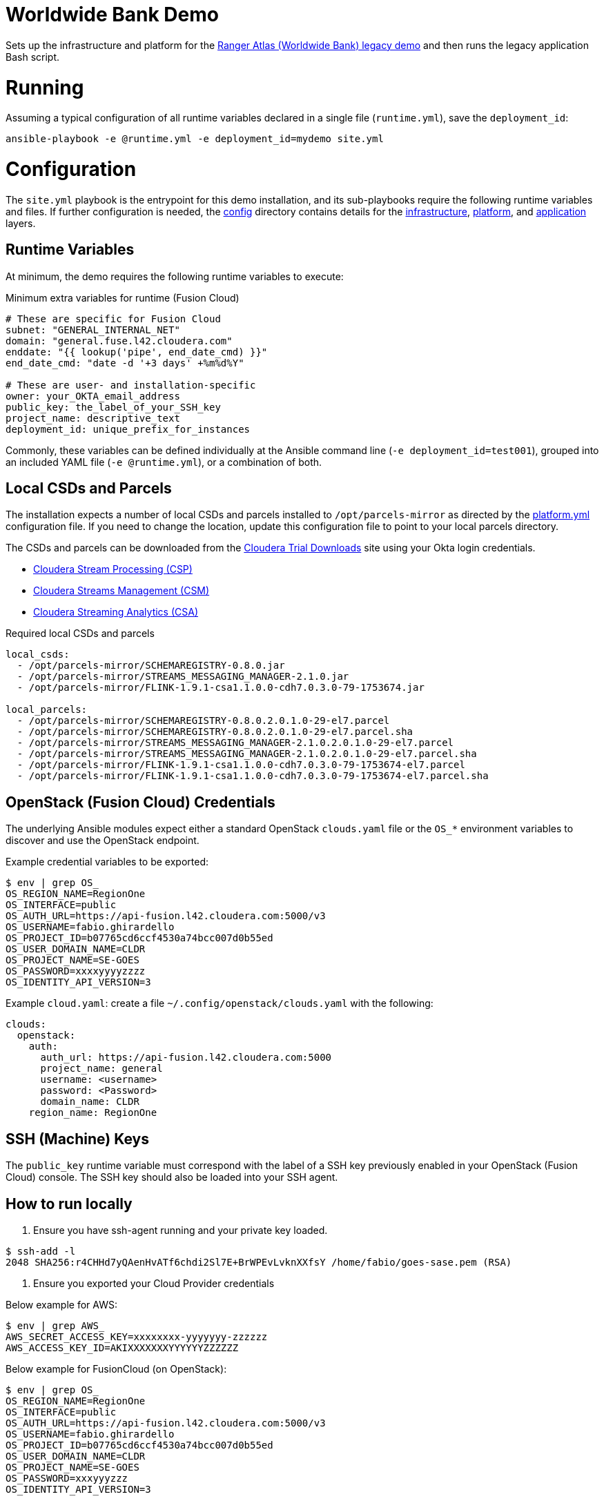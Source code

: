 # Worldwide Bank Demo

Sets up the infrastructure and platform for the https://github.com/abajwa-hw/masterclass/tree/master/ranger-atlas[Ranger Atlas (Worldwide Bank) legacy demo] and then runs the legacy application Bash script.

# Running

Assuming a typical configuration of all runtime variables declared in a single file (`runtime.yml`), save the `deployment_id`:

[source,shell]
----
ansible-playbook -e @runtime.yml -e deployment_id=mydemo site.yml
----

# Configuration

The `site.yml` playbook is the entrypoint for this demo installation, and its sub-playbooks require the following runtime variables and files. If further configuration is needed, the link:config[config] directory contains details for the link:config/infrastructure.yml[infrastructure], link:config/platform.yml[platform], and link:config/application.yml[application] layers.

## Runtime Variables

At minimum, the demo requires the following runtime variables to execute:

.Minimum extra variables for runtime (Fusion Cloud)
[source,yaml]
----
# These are specific for Fusion Cloud
subnet: "GENERAL_INTERNAL_NET"
domain: "general.fuse.l42.cloudera.com"
enddate: "{{ lookup('pipe', end_date_cmd) }}"
end_date_cmd: "date -d '+3 days' +%m%d%Y"

# These are user- and installation-specific
owner: your_OKTA_email_address
public_key: the_label_of_your_SSH_key
project_name: descriptive_text
deployment_id: unique_prefix_for_instances
----

Commonly, these variables can be defined individually at the Ansible command line (`-e deployment_id=test001`), grouped into an included YAML file (`-e @runtime.yml`), or a combination of both.

## Local CSDs and Parcels

The installation expects a number of local CSDs and parcels installed to `/opt/parcels-mirror` as directed by the link:config/platform.yml[platform.yml] configuration file. If you need to change the location, update this configuration file to point to your local parcels directory.

The CSDs and parcels can be downloaded from the https://cloudera.com/downloads[Cloudera Trial Downloads] site using your Okta login credentials.

* https://www.cloudera.com/downloads/cdf/csp.html[Cloudera Stream Processing (CSP)]
* https://www.cloudera.com/downloads/cdf/csm.html[Cloudera Streams Management (CSM)]
* https://www.cloudera.com/downloads/cdf/csa.html[Cloudera Streaming Analytics (CSA)]

.Required local CSDs and parcels
[source,yaml]
----
local_csds:
  - /opt/parcels-mirror/SCHEMAREGISTRY-0.8.0.jar
  - /opt/parcels-mirror/STREAMS_MESSAGING_MANAGER-2.1.0.jar
  - /opt/parcels-mirror/FLINK-1.9.1-csa1.1.0.0-cdh7.0.3.0-79-1753674.jar

local_parcels: 
  - /opt/parcels-mirror/SCHEMAREGISTRY-0.8.0.2.0.1.0-29-el7.parcel
  - /opt/parcels-mirror/SCHEMAREGISTRY-0.8.0.2.0.1.0-29-el7.parcel.sha
  - /opt/parcels-mirror/STREAMS_MESSAGING_MANAGER-2.1.0.2.0.1.0-29-el7.parcel
  - /opt/parcels-mirror/STREAMS_MESSAGING_MANAGER-2.1.0.2.0.1.0-29-el7.parcel.sha
  - /opt/parcels-mirror/FLINK-1.9.1-csa1.1.0.0-cdh7.0.3.0-79-1753674-el7.parcel
  - /opt/parcels-mirror/FLINK-1.9.1-csa1.1.0.0-cdh7.0.3.0-79-1753674-el7.parcel.sha
----

## OpenStack (Fusion Cloud) Credentials

The underlying Ansible modules expect either a standard OpenStack `clouds.yaml` file or the `OS_*` environment variables to discover and use the OpenStack endpoint.

Example credential variables to be exported:

[source,shell]
----
$ env | grep OS_
OS_REGION_NAME=RegionOne
OS_INTERFACE=public
OS_AUTH_URL=https://api-fusion.l42.cloudera.com:5000/v3
OS_USERNAME=fabio.ghirardello
OS_PROJECT_ID=b07765cd6ccf4530a74bcc007d0b55ed
OS_USER_DOMAIN_NAME=CLDR
OS_PROJECT_NAME=SE-GOES
OS_PASSWORD=xxxxyyyyzzzz
OS_IDENTITY_API_VERSION=3
----

Example `cloud.yaml`: create a file `~/.config/openstack/clouds.yaml` with the following:

[source,yaml]
----
clouds:
  openstack:
    auth:
      auth_url: https://api-fusion.l42.cloudera.com:5000
      project_name: general
      username: <username>
      password: <Password>
      domain_name: CLDR
    region_name: RegionOne
----

## SSH (Machine) Keys

The `public_key` runtime variable must correspond with the label of a SSH key previously enabled in your OpenStack (Fusion Cloud) console.  The SSH key should also be loaded into your SSH agent.


## How to run locally

1. Ensure you have ssh-agent running and your private key loaded.

[source,shell]
----
$ ssh-add -l
2048 SHA256:r4CHHd7yQAenHvATf6chdi2Sl7E+BrWPEvLvknXXfsY /home/fabio/goes-sase.pem (RSA)
----

2. Ensure you exported your Cloud Provider credentials

Below example for AWS:

[source,shell]
----
$ env | grep AWS_
AWS_SECRET_ACCESS_KEY=xxxxxxxx-yyyyyyy-zzzzzz
AWS_ACCESS_KEY_ID=AKIXXXXXXXYYYYYYZZZZZZ
----

Below example for FusionCloud (on OpenStack):

[source,shell]
----
$ env | grep OS_
OS_REGION_NAME=RegionOne
OS_INTERFACE=public
OS_AUTH_URL=https://api-fusion.l42.cloudera.com:5000/v3
OS_USERNAME=fabio.ghirardello
OS_PROJECT_ID=b07765cd6ccf4530a74bcc007d0b55ed
OS_USER_DOMAIN_NAME=CLDR
OS_PROJECT_NAME=SE-GOES
OS_PASSWORD=xxxyyyzzz
OS_IDENTITY_API_VERSION=3
----


3. Download the required Ansible Roles and run the Playbook

Below example for AWS:

[source,shell]
----
ansible-galaxy install -r roles/requirements.yml -p roles/

ansible-playbook site.yml \
-e "cloud=aws" \
-e "deployment_id=mywwb" \
-e "enddate=04252020" \
-e "owner=me@cloudera.com" \
-e "project_name=wwbank" \
-e "public_key=goes-sase" \
-e "region=us-east-1" \
-e "vpc_id=vpc-0912105d299a627bf" \
-e "subnet=subnet-0fc93769293dc88b8" \
-e "security_group=sg-0fe755db5fc1b6120"
----

Below example for FusionCloud (on OpenStack):

[source,shell]
----
ansible-galaxy install -r roles/requirements.yml -p roles/

ansible-playbook site.yml \
-e "cloud=fusion" \
-e "deployment_id=wwbank" \
-e "enddate=04252020" \
-e "owner=fabio@cloudera.com" \
-e "project_name=wwbank" \
-e "public_key=fusion" \
-e "region=RegionOne" \
-e "domain=general.fuse.l42.cloudera.com" \
-e "vpc_id=SE-GOES" \
-e "subnet=GENERAL_INTERNAL_NET" \
-e "security_group=default"
----

